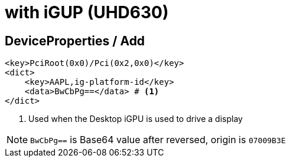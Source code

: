= with iGUP (UHD630)

== DeviceProperties / Add
----
<key>PciRoot(0x0)/Pci(0x2,0x0)</key>
<dict>
    <key>AAPL,ig-platform-id</key>
    <data>BwCbPg==</data> # <1>
</dict>
----
1. Used when the Desktop iGPU is used to drive a display

NOTE: `BwCbPg==` is Base64 value after reversed, origin is `07009B3E`